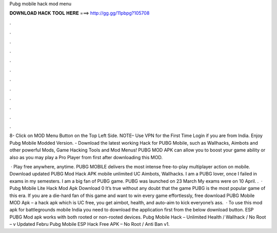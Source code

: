 Pubg mobile hack mod menu



𝐃𝐎𝐖𝐍𝐋𝐎𝐀𝐃 𝐇𝐀𝐂𝐊 𝐓𝐎𝐎𝐋 𝐇𝐄𝐑𝐄 ===> http://gg.gg/11pbpg?105708



.



.



.



.



.



.



.



.



.



.



.



.

8- Click on MOD Menu Button on the Top Left Side. NOTE– Use VPN for the First Time Login if you are from India. Enjoy Pubg Mobile Modded Version. - Download the latest working Hack for PUBG Mobile, such as Wallhacks, Aimbots and other powerful Mods, Game Hacking Tools and Mod Menus! PUBG MOD APK can allow you to boost your game ability or also as you may play a Pro Player from first after downloading this MOD.

 · Play free anywhere, anytime. PUBG MOBILE delivers the most intense free-to-play multiplayer action on mobile. Download updated PUBG Mod Hack APK mobile unlimited UC Aimbots, Wallhacks. I am a PUBG lover, once I failed in exams in my semesters. I am a big fan of PUBG game. PUBG was launched on 23 March My exams were on 10 April. .  · Pubg Mobile Lite Hack Mod Apk Download 0 It’s true without any doubt that the game PUBG is the most popular game of this era. If you are a die-hard fan of this game and want to win every game effortlessly, free download PUBG Mobile MOD Apk – a hack apk which is UC free, you get aimbot, health, and auto-aim to kick everyone’s ass.  · To use this mod apk for battlegrounds mobile India you need to download the application first from the below download button. ESP PUBG Mod apk works with both rooted or non-rooted devices. Pubg Mobile Hack – Unlimited Health / Wallhack / No Root – v Updated Febru Pubg Mobile ESP Hack Free APK – No Root / Anti Ban v1.
